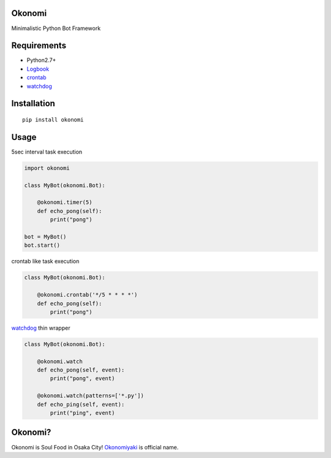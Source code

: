 Okonomi
=======
Minimalistic Python Bot Framework


Requirements
============
- Python2.7+
- Logbook_
- crontab_
- watchdog_

.. _Logbook: https://pypi.python.org/pypi/Logbook
.. _crontab: https://pypi.python.org/pypi/crontab


Installation
============

::

    pip install okonomi


Usage
=====
5sec interval task execution

.. code-block:: python

    import okonomi

    class MyBot(okonomi.Bot):

        @okonomi.timer(5)
        def echo_pong(self):
            print("pong")

    bot = MyBot()
    bot.start()

crontab like task execution

.. code-block:: python

    class MyBot(okonomi.Bot):

        @okonomi.crontab('*/5 * * * *')
        def echo_pong(self):
            print("pong")

watchdog_ thin wrapper

.. code-block:: python

    class MyBot(okonomi.Bot):

        @okonomi.watch
        def echo_pong(self, event):
            print("pong", event)

        @okonomi.watch(patterns=['*.py'])
        def echo_ping(self, event):
            print("ping", event)


.. _watchdog: https://pypi.python.org/pypi/watchdog


Okonomi?
========
Okonomi is Soul Food in Osaka City!
Okonomiyaki_ is official name.

.. _Okonomiyaki: http://en.wikipedia.org/wiki/Okonomiyaki

